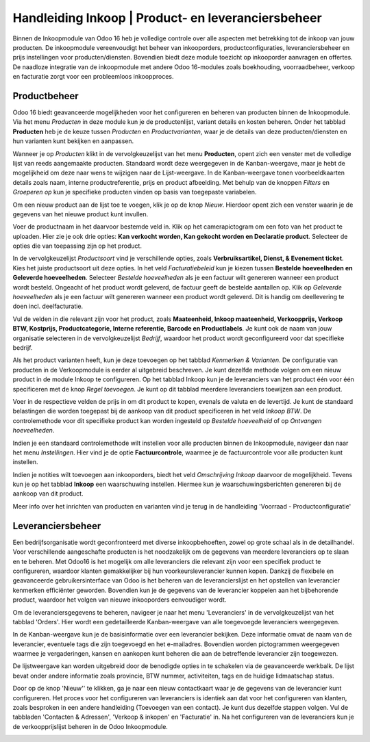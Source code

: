 =====================================================
Handleiding Inkoop  |  Product- en leveranciersbeheer
=====================================================

Binnen de Inkoopmodule van Odoo 16 heb je volledige controle over alle aspecten met betrekking tot de inkoop van jouw producten. De inkoopmodule vereenvoudigt het beheer van inkooporders, productconfiguraties, leveranciersbeheer en prijs instellingen voor producten/diensten. Bovendien biedt deze module toezicht op inkooporder aanvragen en offertes. De naadloze integratie van de inkoopmodule met andere Odoo 16-modules zoals boekhouding, voorraadbeheer, verkoop en facturatie zorgt voor een probleemloos inkoopproces.


Productbeheer
-------------
Odoo 16 biedt geavanceerde mogelijkheden voor het configureren en beheren van producten binnen de Inkoopmodule. Via het menu *Producten* in deze module kun je de productenlijst, variant details en kosten beheren. Onder het tabblad **Producten** heb je de keuze tussen *Producten* en *Productvarianten*, waar je de details van deze producten/diensten en hun varianten kunt bekijken en aanpassen.

Wanneer je op *Producten* klikt in de vervolgkeuzelijst van het menu **Producten**, opent zich een venster met de volledige lijst van reeds aangemaakte producten. Standaard wordt deze weergegeven in de Kanban-weergave, maar je hebt de mogelijkheid om deze naar wens te wijzigen naar de Lijst-weergave. In de Kanban-weergave tonen voorbeeldkaarten details zoals naam, interne productreferentie, prijs en product afbeelding. Met behulp van de knoppen *Filters* en *Groeperen op* kun je specifieke producten vinden op basis van toegepaste variabelen.

.. image:: Media/inkoop001.png

Om een nieuw product aan de lijst toe te voegen, klik je op de knop *Nieuw*. Hierdoor opent zich een venster waarin je de gegevens van het nieuwe product kunt invullen.

.. image:: Media/inkoop002.png

Voer de productnaam in het daarvoor bestemde veld in. Klik op het camerapictogram om een foto van het product te uploaden. Hier zie je ook drie opties: **Kan verkocht worden, Kan gekocht worden en Declaratie product**. Selecteer de opties die van toepassing zijn op het product.

In de vervolgkeuzelijst *Productsoort* vind je verschillende opties, zoals **Verbruiksartikel, Dienst, & Evenement ticket**. Kies het juiste productsoort uit deze opties. In het veld *Facturatiebeleid* kun je kiezen tussen **Bestelde hoeveelheden en Geleverde hoeveelheden**. Selecteer *Bestelde hoeveelheden* als je een factuur wilt genereren wanneer een product wordt besteld. Ongeacht of het product wordt geleverd, de factuur geeft de bestelde aantallen op. Klik op *Geleverde hoeveelheden* als je een factuur wilt genereren wanneer een product wordt geleverd. Dit is handig om deellevering te doen incl. deelfacturatie.

Vul de velden in die relevant zijn voor het product, zoals **Maateenheid, Inkoop maateenheid,  Verkoopprijs, Verkoop BTW, Kostprijs, Productcategorie, Interne referentie, Barcode en Productlabels**. Je kunt ook de naam van jouw organisatie selecteren in de vervolgkeuzelijst *Bedrijf*, waardoor het product wordt geconfigureerd voor dat specifieke bedrijf.

Als het product varianten heeft, kun je deze toevoegen op het tabblad *Kenmerken & Varianten*. De configuratie van producten in de Verkoopmodule is eerder al uitgebreid beschreven. Je kunt dezelfde methode volgen om een nieuw product in de module Inkoop te configureren. Op het tabblad Inkoop kun je de leveranciers van het product één voor één specificeren met de knop *Regel toevoegen*. Je kunt op dit tabblad meerdere leveranciers toewijzen aan een product.

.. image:: Media/inkoop3.png

Voer in de respectieve velden de prijs in om dit product te kopen, evenals de valuta en de levertijd. Je kunt de standaard belastingen die worden toegepast bij de aankoop van dit product specificeren in het veld *Inkoop BTW*. De controlemethode voor dit specifieke product kan worden ingesteld op *Bestelde hoeveelheid* of op *Ontvangen hoeveelheden*.

Indien je een standaard controlemethode wilt instellen voor alle producten binnen de Inkoopmodule, navigeer dan naar het menu *Instellingen*. Hier vind je de optie **Factuurcontrole**, waarmee je de factuurcontrole voor alle producten kunt instellen.

.. image:: Media/inkoop004.png

.. image:: Media/inkoop005.png

Indien je notities wilt toevoegen aan inkooporders, biedt het veld *Omschrijving Inkoop* daarvoor de mogelijkheid. Tevens kun je op het tabblad **Inkoop** een waarschuwing instellen. Hiermee kun je waarschuwingsberichten genereren bij de aankoop van dit product.

.. image:: Media/inkoop006.png

Meer info over het inrichten van producten en varianten vind je terug in de handleiding 'Voorraad - Productconfiguratie'

Leveranciersbeheer
------------------

Een bedrijfsorganisatie wordt geconfronteerd met diverse inkoopbehoeften, zowel op grote schaal als in de detailhandel. Voor verschillende aangeschafte producten is het noodzakelijk om de gegevens van meerdere leveranciers op te slaan en te beheren. Met Odoo16 is het mogelijk om alle leveranciers die relevant zijn voor een specifiek product te configureren, waardoor klanten gemakkelijker bij hun voorkeursleverancier kunnen kopen. Dankzij de flexibele en geavanceerde gebruikersinterface van Odoo is het beheren van de leverancierslijst en het opstellen van leverancier kenmerken efficiënter geworden. Bovendien kun je de gegevens van de leverancier koppelen aan het bijbehorende product, waardoor het volgen van nieuwe inkooporders eenvoudiger wordt.

Om de leveranciersgegevens te beheren, navigeer je naar het menu 'Leveranciers' in de vervolgkeuzelijst van het tabblad 'Orders'. Hier wordt een gedetailleerde Kanban-weergave van alle toegevoegde leveranciers weergegeven.

.. image:: Media/inkoop007.png

In de Kanban-weergave kun je de basisinformatie over een leverancier bekijken. Deze informatie omvat de naam van de leverancier, eventuele tags die zijn toegevoegd en het e-mailadres. Bovendien worden pictogrammen weergegeven waarmee je vergaderingen, kansen en aankopen kunt beheren die aan de betreffende leverancier zijn toegewezen.

De lijstweergave kan worden uitgebreid door de benodigde opties in te schakelen via de geavanceerde werkbalk. De lijst bevat onder andere informatie zoals provincie, BTW nummer, activiteiten, tags en de huidige lidmaatschap status.

.. image:: Media/inkoop008.png

Door op de knop 'Nieuw'' te klikken, ga je naar een nieuw contactkaart waar je de gegevens van de leverancier kunt configureren. Het proces voor het configureren van leveranciers is identiek aan dat voor het configureren van klanten, zoals besproken in een andere handleiding (Toevoegen van een contact). Je kunt dus dezelfde stappen volgen. Vul de tabbladen 'Contacten & Adressen', 'Verkoop & inkopen' en 'Facturatie' in. Na het configureren van de leveranciers kun je de verkoopprijslijst beheren in de Odoo Inkoopmodule.

.. image:: Media/inkoop009.png
